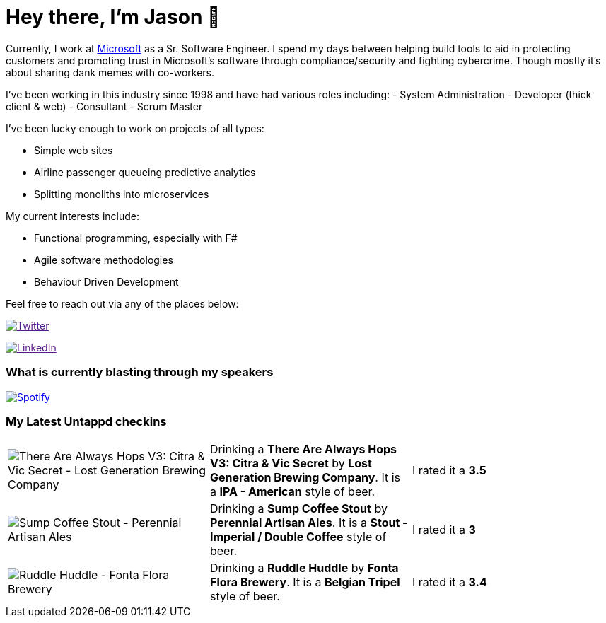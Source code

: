 ﻿# Hey there, I'm Jason 👋

Currently, I work at https://microsoft.com[Microsoft] as a Sr. Software Engineer. I spend my days between helping build tools to aid in protecting customers and promoting trust in Microsoft's software through compliance/security and fighting cybercrime. Though mostly it's about sharing dank memes with co-workers. 

I've been working in this industry since 1998 and have had various roles including: 
- System Administration
- Developer (thick client & web)
- Consultant
- Scrum Master

I've been lucky enough to work on projects of all types:

- Simple web sites
- Airline passenger queueing predictive analytics
- Splitting monoliths into microservices

My current interests include:

- Functional programming, especially with F#
- Agile software methodologies
- Behaviour Driven Development

Feel free to reach out via any of the places below:

image:https://img.shields.io/twitter/follow/jtucker?style=flat-square&color=blue["Twitter",link="https://twitter.com/jtucker]

image:https://img.shields.io/badge/LinkedIn-Let's%20Connect-blue["LinkedIn",link="https://linkedin.com/in/jatucke]

### What is currently blasting through my speakers

image:https://spotify-github-profile.vercel.app/api/view?uid=soulposition&cover_image=true&theme=novatorem&bar_color=c43c3c&bar_color_cover=true["Spotify",link="https://github.com/kittinan/spotify-github-profile"]

### My Latest Untappd checkins

|====
// untappd beer
| image:https://assets.untappd.com/photos/2023_04_10/544ba3a576d6a261ec985320ab0fdd7b_200x200.jpg[There Are Always Hops V3: Citra & Vic Secret - Lost Generation Brewing Company] | Drinking a *There Are Always Hops V3: Citra & Vic Secret* by *Lost Generation Brewing Company*. It is a *IPA - American* style of beer. | I rated it a *3.5*
| image:https://via.placeholder.com/200?text=Missing+Beer+Image[Sump Coffee Stout - Perennial Artisan Ales] | Drinking a *Sump Coffee Stout* by *Perennial Artisan Ales*. It is a *Stout - Imperial / Double Coffee* style of beer. | I rated it a *3*
| image:https://via.placeholder.com/200?text=Missing+Beer+Image[Ruddle Huddle - Fonta Flora Brewery] | Drinking a *Ruddle Huddle* by *Fonta Flora Brewery*. It is a *Belgian Tripel* style of beer. | I rated it a *3.4*
// untappd end
